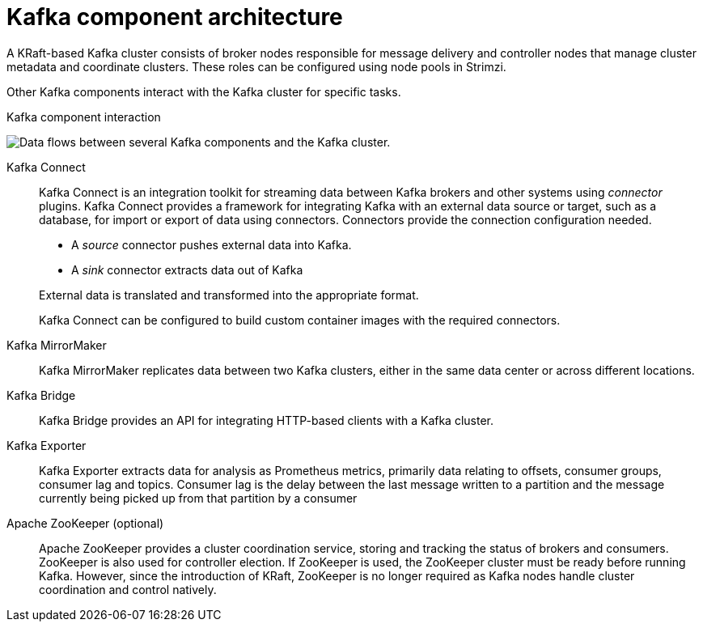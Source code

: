 // This module is included in:
//
// overview/assembly-kafka-components.adoc

[id="kafka-concepts-components_{context}"]
= Kafka component architecture

[role="_abstract"]
A KRaft-based Kafka cluster consists of broker nodes responsible for message delivery and controller nodes that manage cluster metadata and coordinate clusters.
These roles can be configured using node pools in Strimzi.

Other Kafka components interact with the Kafka cluster for specific tasks.

.Kafka component interaction

image:overview/kafka-concepts-supporting-components.png[Data flows between several Kafka components and the Kafka cluster.]

Kafka Connect:: Kafka Connect is an integration toolkit for streaming data between Kafka brokers and other systems using _connector_ plugins.
Kafka Connect provides a framework for integrating Kafka with an external data source or target, such as a database, for import or export of data using connectors.
Connectors provide the connection configuration needed.
+
--
* A _source_ connector pushes external data into Kafka.
* A _sink_ connector extracts data  out of Kafka
--
+
External data is translated and transformed into the appropriate format.
+
Kafka Connect can be configured to build custom container images with the required connectors.
Kafka MirrorMaker:: Kafka MirrorMaker replicates data between two Kafka clusters, either in the same data center or across different locations.
Kafka Bridge:: Kafka Bridge provides an API for integrating HTTP-based clients with a Kafka cluster.
Kafka Exporter:: Kafka Exporter extracts data for analysis as Prometheus metrics, primarily data relating to offsets, consumer groups, consumer lag and topics. Consumer lag is the delay between the last message written to a partition and the message currently being picked up from that partition by a consumer

Apache ZooKeeper (optional):: Apache ZooKeeper provides a cluster coordination service, storing and tracking the status of brokers and consumers. 
ZooKeeper is also used for controller election. If ZooKeeper is used, the ZooKeeper cluster must be ready before running Kafka. 
However, since the introduction of KRaft, ZooKeeper is no longer required as Kafka nodes handle cluster coordination and control natively.
